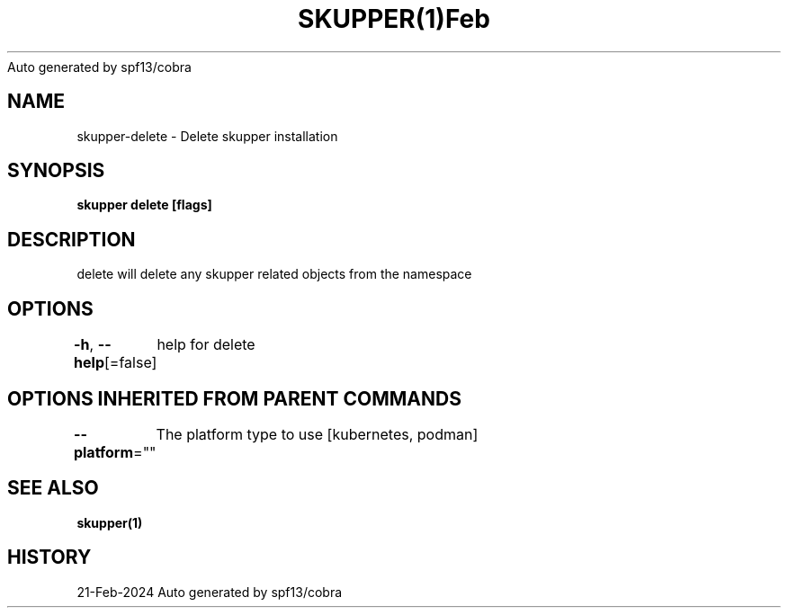 .nh
.TH SKUPPER(1)Feb 2024
Auto generated by spf13/cobra

.SH NAME
.PP
skupper\-delete \- Delete skupper installation


.SH SYNOPSIS
.PP
\fBskupper delete [flags]\fP


.SH DESCRIPTION
.PP
delete will delete any skupper related objects from the namespace


.SH OPTIONS
.PP
\fB\-h\fP, \fB\-\-help\fP[=false]
	help for delete


.SH OPTIONS INHERITED FROM PARENT COMMANDS
.PP
\fB\-\-platform\fP=""
	The platform type to use [kubernetes, podman]


.SH SEE ALSO
.PP
\fBskupper(1)\fP


.SH HISTORY
.PP
21\-Feb\-2024 Auto generated by spf13/cobra
